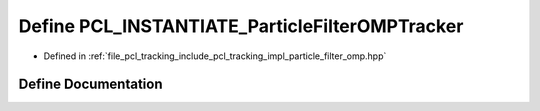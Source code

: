 .. _exhale_define_particle__filter__omp_8hpp_1a32b3a4432f6cfd1efc7e81c007b0542e:

Define PCL_INSTANTIATE_ParticleFilterOMPTracker
===============================================

- Defined in :ref:`file_pcl_tracking_include_pcl_tracking_impl_particle_filter_omp.hpp`


Define Documentation
--------------------


.. doxygendefine:: PCL_INSTANTIATE_ParticleFilterOMPTracker
